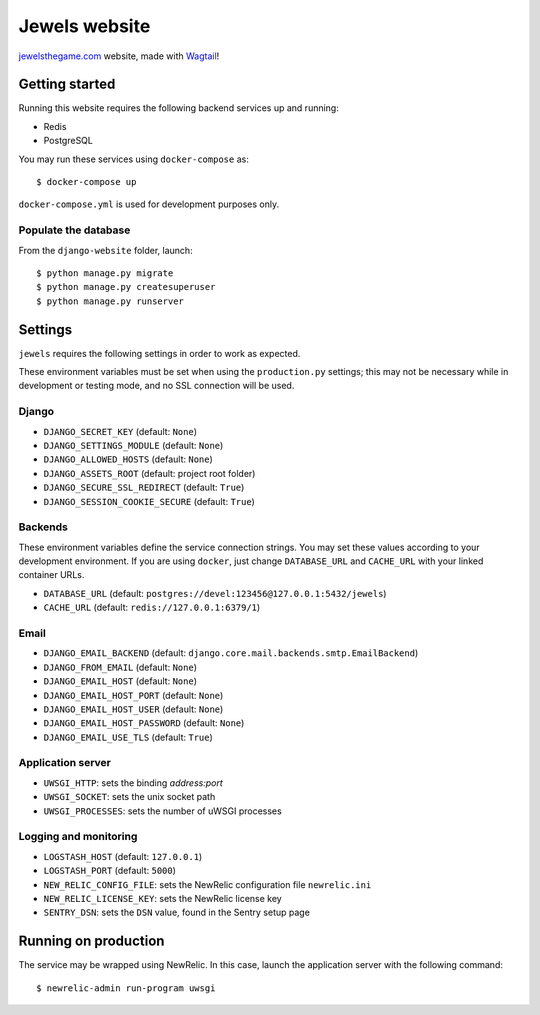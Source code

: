 ==============
Jewels website
==============

.. image:: https://travis-ci.org/evonove/jewels-site.svg?branch=master
    :target: https://travis-ci.org/evonove/jewels-site


`jewelsthegame.com`_ website, made with `Wagtail`_!

.. _jewelsthegame.com: https://jewelsthegame.com
.. _Wagtail: https://wagtail.io


Getting started
---------------

Running this website requires the following backend services up and running:

* Redis
* PostgreSQL

You may run these services using ``docker-compose`` as::

    $ docker-compose up

``docker-compose.yml`` is used for development purposes only.

Populate the database
~~~~~~~~~~~~~~~~~~~~~

From the ``django-website`` folder, launch::

    $ python manage.py migrate
    $ python manage.py createsuperuser
    $ python manage.py runserver

Settings
--------

``jewels`` requires the following settings in order to work as expected.

These environment variables must be set when using the ``production.py`` settings; this may not be
necessary while in development or testing mode, and no SSL connection will be used.

Django
~~~~~~

* ``DJANGO_SECRET_KEY`` (default: ``None``)
* ``DJANGO_SETTINGS_MODULE`` (default: ``None``)
* ``DJANGO_ALLOWED_HOSTS`` (default: ``None``)
* ``DJANGO_ASSETS_ROOT`` (default: project root folder)
* ``DJANGO_SECURE_SSL_REDIRECT`` (default: ``True``)
* ``DJANGO_SESSION_COOKIE_SECURE`` (default: ``True``)

Backends
~~~~~~~~

These environment variables define the service connection strings. You may set
these values according to your development environment. If you are using ``docker``,
just change ``DATABASE_URL`` and ``CACHE_URL`` with your linked container URLs.

* ``DATABASE_URL`` (default: ``postgres://devel:123456@127.0.0.1:5432/jewels``)
* ``CACHE_URL`` (default: ``redis://127.0.0.1:6379/1``)

Email
~~~~~

* ``DJANGO_EMAIL_BACKEND`` (default: ``django.core.mail.backends.smtp.EmailBackend``)
* ``DJANGO_FROM_EMAIL`` (default: ``None``)
* ``DJANGO_EMAIL_HOST`` (default: ``None``)
* ``DJANGO_EMAIL_HOST_PORT`` (default: ``None``)
* ``DJANGO_EMAIL_HOST_USER`` (default: ``None``)
* ``DJANGO_EMAIL_HOST_PASSWORD`` (default: ``None``)
* ``DJANGO_EMAIL_USE_TLS`` (default: ``True``)

Application server
~~~~~~~~~~~~~~~~~~

* ``UWSGI_HTTP``: sets the binding *address:port*
* ``UWSGI_SOCKET``: sets the unix socket path
* ``UWSGI_PROCESSES``: sets the number of uWSGI processes

Logging and monitoring
~~~~~~~~~~~~~~~~~~~~~~

* ``LOGSTASH_HOST`` (default: ``127.0.0.1``)
* ``LOGSTASH_PORT`` (default: ``5000``)
* ``NEW_RELIC_CONFIG_FILE``: sets the NewRelic configuration file ``newrelic.ini``
* ``NEW_RELIC_LICENSE_KEY``: sets the NewRelic license key
* ``SENTRY_DSN``: sets the ``DSN`` value, found in the Sentry setup page

Running on production
---------------------

The service may be wrapped using NewRelic. In this case, launch the application server with the
following command::

    $ newrelic-admin run-program uwsgi
